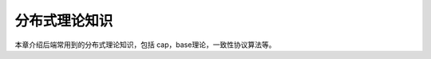 .. _theory:

=========================================
分布式理论知识
=========================================

本章介绍后端常用到的分布式理论知识，包括 cap，base理论，一致性协议算法等。
